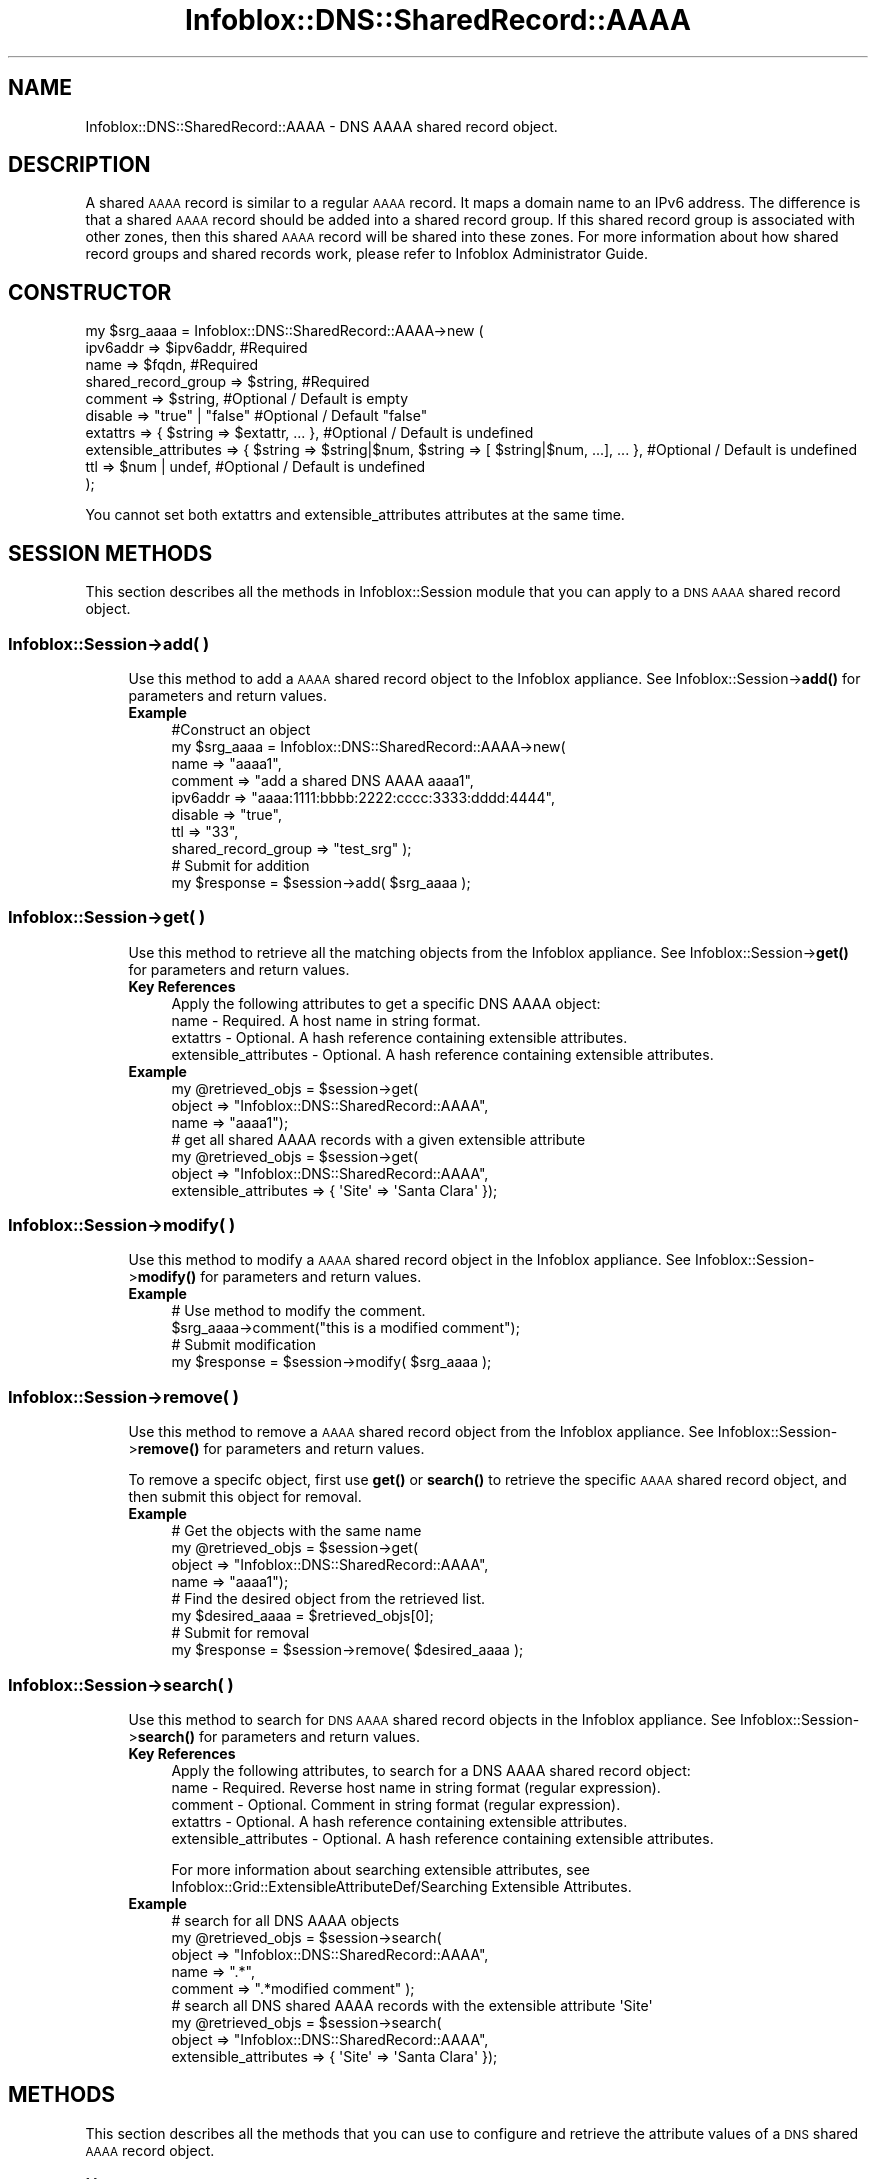 .\" Automatically generated by Pod::Man 4.14 (Pod::Simple 3.40)
.\"
.\" Standard preamble:
.\" ========================================================================
.de Sp \" Vertical space (when we can't use .PP)
.if t .sp .5v
.if n .sp
..
.de Vb \" Begin verbatim text
.ft CW
.nf
.ne \\$1
..
.de Ve \" End verbatim text
.ft R
.fi
..
.\" Set up some character translations and predefined strings.  \*(-- will
.\" give an unbreakable dash, \*(PI will give pi, \*(L" will give a left
.\" double quote, and \*(R" will give a right double quote.  \*(C+ will
.\" give a nicer C++.  Capital omega is used to do unbreakable dashes and
.\" therefore won't be available.  \*(C` and \*(C' expand to `' in nroff,
.\" nothing in troff, for use with C<>.
.tr \(*W-
.ds C+ C\v'-.1v'\h'-1p'\s-2+\h'-1p'+\s0\v'.1v'\h'-1p'
.ie n \{\
.    ds -- \(*W-
.    ds PI pi
.    if (\n(.H=4u)&(1m=24u) .ds -- \(*W\h'-12u'\(*W\h'-12u'-\" diablo 10 pitch
.    if (\n(.H=4u)&(1m=20u) .ds -- \(*W\h'-12u'\(*W\h'-8u'-\"  diablo 12 pitch
.    ds L" ""
.    ds R" ""
.    ds C` ""
.    ds C' ""
'br\}
.el\{\
.    ds -- \|\(em\|
.    ds PI \(*p
.    ds L" ``
.    ds R" ''
.    ds C`
.    ds C'
'br\}
.\"
.\" Escape single quotes in literal strings from groff's Unicode transform.
.ie \n(.g .ds Aq \(aq
.el       .ds Aq '
.\"
.\" If the F register is >0, we'll generate index entries on stderr for
.\" titles (.TH), headers (.SH), subsections (.SS), items (.Ip), and index
.\" entries marked with X<> in POD.  Of course, you'll have to process the
.\" output yourself in some meaningful fashion.
.\"
.\" Avoid warning from groff about undefined register 'F'.
.de IX
..
.nr rF 0
.if \n(.g .if rF .nr rF 1
.if (\n(rF:(\n(.g==0)) \{\
.    if \nF \{\
.        de IX
.        tm Index:\\$1\t\\n%\t"\\$2"
..
.        if !\nF==2 \{\
.            nr % 0
.            nr F 2
.        \}
.    \}
.\}
.rr rF
.\" ========================================================================
.\"
.IX Title "Infoblox::DNS::SharedRecord::AAAA 3"
.TH Infoblox::DNS::SharedRecord::AAAA 3 "2018-06-05" "perl v5.32.0" "User Contributed Perl Documentation"
.\" For nroff, turn off justification.  Always turn off hyphenation; it makes
.\" way too many mistakes in technical documents.
.if n .ad l
.nh
.SH "NAME"
Infoblox::DNS::SharedRecord::AAAA \- DNS AAAA shared record object.
.SH "DESCRIPTION"
.IX Header "DESCRIPTION"
A shared \s-1AAAA\s0 record is similar to a regular \s-1AAAA\s0 record. It maps a domain name to an IPv6 address. The difference is that a shared \s-1AAAA\s0 record should be added into a shared record group. If this shared record group is associated with other zones, then this shared \s-1AAAA\s0 record will be shared into these zones. For more information about how shared record groups and shared records work, please refer to Infoblox Administrator Guide.
.SH "CONSTRUCTOR"
.IX Header "CONSTRUCTOR"
.Vb 10
\& my $srg_aaaa = Infoblox::DNS::SharedRecord::AAAA\->new (
\&     ipv6addr                => $ipv6addr,          #Required
\&     name                    => $fqdn,              #Required
\&     shared_record_group     => $string,            #Required
\&     comment                 => $string,            #Optional / Default is empty
\&     disable                 => "true" | "false"    #Optional / Default "false"
\&     extattrs                => { $string => $extattr, ... },      #Optional / Default is undefined
\&     extensible_attributes => { $string => $string|$num, $string => [ $string|$num, ...], ... }, #Optional / Default is undefined
\&     ttl                     => $num | undef,       #Optional / Default is undefined
\& );
.Ve
.PP
You cannot set both extattrs and extensible_attributes attributes at the same time.
.SH "SESSION METHODS"
.IX Header "SESSION METHODS"
This section describes all the methods in Infoblox::Session module that you can apply to a \s-1DNS AAAA\s0 shared record object.
.SS "Infoblox::Session\->add( )"
.IX Subsection "Infoblox::Session->add( )"
.RS 4
Use this method to add a \s-1AAAA\s0 shared record object to the Infoblox appliance. See Infoblox::Session\->\fBadd()\fR for parameters and return values.
.IP "\fBExample\fR" 4
.IX Item "Example"
.Vb 10
\& #Construct an object
\& my $srg_aaaa = Infoblox::DNS::SharedRecord::AAAA\->new(
\&     name     => "aaaa1",
\&     comment  => "add a shared DNS AAAA aaaa1",
\&     ipv6addr => "aaaa:1111:bbbb:2222:cccc:3333:dddd:4444",
\&     disable  => "true",
\&     ttl      => "33",
\&     shared_record_group => "test_srg"  );
\& # Submit for addition
\& my $response = $session\->add( $srg_aaaa );
.Ve
.RE
.RS 4
.RE
.SS "Infoblox::Session\->get( )"
.IX Subsection "Infoblox::Session->get( )"
.RS 4
Use this method to retrieve all the matching objects from the Infoblox appliance. See Infoblox::Session\->\fBget()\fR for parameters and return values.
.IP "\fBKey References\fR" 4
.IX Item "Key References"
.Vb 1
\& Apply the following attributes to get a specific DNS AAAA object:
\&
\&  name \- Required. A host name in string format.
\&  extattrs     \- Optional. A hash reference containing extensible attributes.
\&  extensible_attributes \- Optional. A hash reference containing extensible attributes.
.Ve
.IP "\fBExample\fR" 4
.IX Item "Example"
.Vb 3
\& my @retrieved_objs = $session\->get(
\&                       object => "Infoblox::DNS::SharedRecord::AAAA",
\&                       name   => "aaaa1");
\&
\& # get all shared AAAA records with a given extensible attribute
\& my @retrieved_objs = $session\->get(
\&     object => "Infoblox::DNS::SharedRecord::AAAA",
\&     extensible_attributes => { \*(AqSite\*(Aq => \*(AqSanta Clara\*(Aq });
.Ve
.RE
.RS 4
.RE
.SS "Infoblox::Session\->modify( )"
.IX Subsection "Infoblox::Session->modify( )"
.RS 4
Use this method to modify a \s-1AAAA\s0 shared record object in the Infoblox appliance. See Infoblox::Session\->\fBmodify()\fR for parameters and return values.
.IP "\fBExample\fR" 4
.IX Item "Example"
.Vb 4
\& # Use method to modify the comment.
\& $srg_aaaa\->comment("this is a modified comment");
\& # Submit modification
\& my $response = $session\->modify( $srg_aaaa );
.Ve
.RE
.RS 4
.RE
.SS "Infoblox::Session\->remove( )"
.IX Subsection "Infoblox::Session->remove( )"
.RS 4
Use this method to remove a \s-1AAAA\s0 shared record object from the Infoblox appliance. See Infoblox::Session\->\fBremove()\fR for parameters and return values.
.Sp
To remove a specifc object, first use \fBget()\fR or \fBsearch()\fR to retrieve the specific \s-1AAAA\s0 shared record object, and then submit this object for removal.
.IP "\fBExample\fR" 4
.IX Item "Example"
.Vb 8
\& # Get the objects with the same name
\& my @retrieved_objs = $session\->get(
\&     object => "Infoblox::DNS::SharedRecord::AAAA",
\&     name   => "aaaa1");
\& # Find the desired object from the retrieved list.
\& my $desired_aaaa = $retrieved_objs[0];
\& # Submit for removal
\& my $response = $session\->remove( $desired_aaaa );
.Ve
.RE
.RS 4
.RE
.SS "Infoblox::Session\->search( )"
.IX Subsection "Infoblox::Session->search( )"
.RS 4
Use this method to search for \s-1DNS AAAA\s0 shared record objects in the Infoblox appliance. See Infoblox::Session\->\fBsearch()\fR for parameters and return values.
.IP "\fBKey References\fR" 4
.IX Item "Key References"
.Vb 1
\& Apply the following attributes, to search for a DNS AAAA shared record object:
\&
\&  name    \- Required. Reverse host name in string format (regular expression).
\&  comment \- Optional. Comment in string format (regular expression).
\&  extattrs     \- Optional. A hash reference containing extensible attributes.
\&  extensible_attributes \- Optional. A hash reference containing extensible attributes.
.Ve
.Sp
For more information about searching extensible attributes, see Infoblox::Grid::ExtensibleAttributeDef/Searching Extensible Attributes.
.IP "\fBExample\fR" 4
.IX Item "Example"
.Vb 5
\& # search for all DNS AAAA objects
\& my @retrieved_objs = $session\->search(
\&     object  => "Infoblox::DNS::SharedRecord::AAAA",
\&     name    => ".*",
\&     comment => ".*modified comment" );
\&
\& # search all DNS shared AAAA records with the extensible attribute \*(AqSite\*(Aq
\& my @retrieved_objs = $session\->search(
\&    object => "Infoblox::DNS::SharedRecord::AAAA",
\&    extensible_attributes => { \*(AqSite\*(Aq => \*(AqSanta Clara\*(Aq });
.Ve
.RE
.RS 4
.RE
.SH "METHODS"
.IX Header "METHODS"
This section describes all the methods that you can use to configure and retrieve the attribute values of a \s-1DNS\s0 shared \s-1AAAA\s0 record object.
.SS "comment( )"
.IX Subsection "comment( )"
.RS 4
Use this method to set or retrieve the descriptive comment of a \s-1DNS\s0 shared \s-1AAAA\s0 record.
.Sp
Include the specified parameter to set the attribute value. Omit the parameter to retrieve the attribute value.
.IP "\fBParameter\fR" 4
.IX Item "Parameter"
Desired comment in string format with a maximum of 256 bytes.
.IP "\fBReturns\fR" 4
.IX Item "Returns"
If you specified a parameter, the method returns true when the modification succeeds, and returns false when the operation fails.
.Sp
If you did not specify a parameter, the method returns the attribute value.
.IP "\fBExample\fR" 4
.IX Item "Example"
.Vb 4
\& #Get comment
\& my $comment = $srg_aaaa\->comment();
\& #Modify comment
\& $srg_aaaa\->comment("Modifying the DNS AAAA comment");
.Ve
.RE
.RS 4
.RE
.SS "disable( )"
.IX Subsection "disable( )"
.RS 4
Use this method to set or retrieve the disable flag of a \s-1DNS\s0 shared \s-1AAAA\s0 record.
.Sp
Include the specified parameter to set the attribute value. Omit the parameter to retrieve the attribute value.
.Sp
The default value for this field is false. The \s-1DNS\s0 shared \s-1AAAA\s0 record is enabled.
.IP "\fBParameter\fR" 4
.IX Item "Parameter"
Specify \*(L"true\*(R" to set the disable flag or \*(L"false\*(R" to deactivate/unset it.
.IP "\fBReturns\fR" 4
.IX Item "Returns"
If you specified a parameter, the method returns true when the modification succeeds, and returns false when the operation fails.
.Sp
If you did not specify a parameter, the method returns the attribute value.
.IP "\fBExample\fR" 4
.IX Item "Example"
.Vb 4
\& #Get disable
\& my $disable = $srg_aaaa\->disable();
\& #Modify disable
\& $srg_aaaa\->disable("true");
.Ve
.RE
.RS 4
.RE
.SS "dns_name( )"
.IX Subsection "dns_name( )"
.RS 4
Use this method to retrieve the host name in punycode format. This is a read-only attribute.
.IP "\fBParameter\fR" 4
.IX Item "Parameter"
None
.IP "\fBReturns\fR" 4
.IX Item "Returns"
The method returns the attribute value.
.IP "\fBExample\fR" 4
.IX Item "Example"
.Vb 2
\& # Get attribute value
\& my $value = $srg_aaaa\->dns_name();
.Ve
.RE
.RS 4
.RE
.SS "extattrs( )"
.IX Subsection "extattrs( )"
.RS 4
Use this method to set or retrieve the extensible attributes associated with a \s-1DNS\s0 shared \s-1AAAA\s0 record object.
.IP "\fBParameter\fR" 4
.IX Item "Parameter"
Valid value is a hash reference containing the names of extensible attributes and their associated values ( Infoblox::Grid::Extattr objects ).
.IP "\fBReturns\fR" 4
.IX Item "Returns"
If you specified a parameter, the method returns true when the modification succeeds, and returns false when the operation fails.
.Sp
If you did not specify a parameter, the method returns the attribute value.
.IP "\fBExample\fR" 4
.IX Item "Example"
.Vb 4
\& #Get extattrs
\& my $ref_extattrs = $srg_aaaa\->extattrs();
\& #Modify extattrs
\& $srg_aaaa\->extattrs({ \*(AqSite\*(Aq => $extattr1, \*(AqAdministrator\*(Aq => $extattr2 });
.Ve
.RE
.RS 4
.RE
.SS "extensible_attributes( )"
.IX Subsection "extensible_attributes( )"
.RS 4
Use this method to set or retrieve the extensible attributes associated with a \s-1DNS\s0 shared \s-1AAAA\s0 record.
.Sp
Include the specified parameter to set the attribute value. Omit the parameter to retrieve the attribute value.
.IP "\fBParameter\fR" 4
.IX Item "Parameter"
For valid values for extensible attributes, see Infoblox::Grid::ExtensibleAttributeDef/Extensible Attribute Values.
.IP "\fBReturns\fR" 4
.IX Item "Returns"
If you specified a parameter, the method returns true when the modification succeeds, and returns false when the operation fails.
.Sp
If you did not specify a parameter, the method returns the attribute value.
.IP "\fBExample\fR" 4
.IX Item "Example"
.Vb 4
\& #Get extensible attributes
\& my $ref_extensible_attributes = $srg_aaaa\->extensible_attributes();
\& #Modify extensible attributes
\& $srg_aaaa\->extensible_attributes({ \*(AqSite\*(Aq => \*(AqSanta Clara\*(Aq, \*(AqAdministrator\*(Aq => [ \*(AqPeter\*(Aq, \*(AqTom\*(Aq ] });
.Ve
.RE
.RS 4
.RE
.SS "ipv6addr( )"
.IX Subsection "ipv6addr( )"
.RS 4
Use this method to set or retrieve the IPv6 address of a \s-1DNS\s0 shared \s-1AAAA\s0 record.
.Sp
Include the specified parameter to set the attribute value. Omit the parameter to retrieve the attribute value.
.IP "\fBParameter\fR" 4
.IX Item "Parameter"
An IPv6 address is a 128\-bit number in colon hexadecimal notation. It consists of eight 16\-bit groups of hexadecimal digits separated by colons (example: 12ab:0000:0000:0123:4567:89ab:0000:cdef).
.IP "\fBReturns\fR" 4
.IX Item "Returns"
If you specified a parameter, the method returns true when the modification succeeds, and returns false when the operation fails.
.Sp
If you did not specify a parameter, the method returns the attribute value.
.IP "\fBExample\fR" 4
.IX Item "Example"
.Vb 4
\& #Get ipv6addr
\& my ipv6addr = $srg_aaaa\->ipv6addr();
\& #Modify ipv6addr
\& $srg_aaaa\->ipv6addr("aaaa:1111:bbbb:2222:cccc:3333:dddd:5555");
.Ve
.RE
.RS 4
.RE
.SS "name( )"
.IX Subsection "name( )"
.RS 4
Use this method to set or retrieve the host name of a \s-1DNS\s0 shared \s-1AAAA\s0 record.
.Sp
Include the specified parameter to set the attribute value. Omit the parameter to retrieve the attribute value.
.Sp
The attribute value can be in unicode format.
.IP "\fBParameter\fR" 4
.IX Item "Parameter"
Hostname of this shared \s-1AAAA\s0 record. This is not the \s-1FQDN\s0 name of the host name. It should only be the hostname portion of \s-1FQDN\s0 (Fully Qualified Domain Name) name. For example, if this shared \s-1AAAA\s0 record 'shared_aaaa' will be shared in zone test.com, then the name should be 'shared_a'. System will append 'test.com' when this shared \s-1AAAA\s0 record is populated and shared in zone test.com.
.Sp
A hostname can have a maximum of 256 bytes.
.IP "\fBReturns\fR" 4
.IX Item "Returns"
If you specified a parameter, the method returns true when the modification succeeds, and returns false when the operation fails.
.Sp
If you did not specify a parameter, the method returns the attribute value.
.IP "\fBExample\fR" 4
.IX Item "Example"
.Vb 4
\& #Get name
\& my $name = $shared_aaaaa\->name();
\& #Modify name
\& $shared_aaaaa\->name("shared_aaaa");
.Ve
.RE
.RS 4
.RE
.SS "shared_record_group( )"
.IX Subsection "shared_record_group( )"
.RS 4
Use this method to set or retrieve the shared record group of a \s-1DNS\s0 shared \s-1AAAA\s0 record.
.Sp
Include the specified parameter to set the attribute value. Omit the parameter to retrieve the attribute value.
.IP "\fBParameter\fR" 4
.IX Item "Parameter"
The name of defined Infoblox::DNS::SRG objects. The shared \s-1AAAA\s0 record will be defined under this shared record group and shared among zones associated with this shared record group.
.IP "\fBReturns\fR" 4
.IX Item "Returns"
If you specified a parameter, the method returns true when the modification succeeds, and returns false when the operation fails.
.Sp
If you did not specify a parameter, the method returns the attribute value.
.IP "\fBExample\fR" 4
.IX Item "Example"
.Vb 4
\& #Get shared record group
\& my $srg = $shared_aaaa\->shared_record_group();
\& #Modify shared record group
\& $shared_aaaa\->shared_record_group("test_srg");
.Ve
.RE
.RS 4
.RE
.SS "ttl( )"
.IX Subsection "ttl( )"
.RS 4
Use this method to set or retrieve the Time to Live (\s-1TTL\s0) value of a \s-1DNS\s0 shared \s-1AAAA\s0 record.
.Sp
Include the specified parameter to set the attribute value. Omit the parameter to retrieve the attribute value.
.Sp
The default value is undefined which indicates that the record inherits the \s-1TTL\s0 value of the zone.
.Sp
Specify a \s-1TTL\s0 value to override the \s-1TTL\s0 value at the zone level.
.IP "\fBParameter\fR" 4
.IX Item "Parameter"
A 32\-bit integer (range from 0 to 4294967295) that represents the duration in seconds that the record is cached. Zero indicates that the record should not be cached.
.IP "\fBReturns\fR" 4
.IX Item "Returns"
If you specified a parameter, the method returns true when the modification succeeds, and returns false when the operation fails.
.Sp
If you did not specify a parameter, the method returns the attribute value.
.IP "\fBExample\fR" 4
.IX Item "Example"
.Vb 6
\& #Get ttl
\& my $ttl = $srg_aaaa\->ttl();
\& #Modify ttl
\& $srg_aaaa\->ttl(1800);
\& #Un\-override ttl
\& $srg_aaaa\->ttl(undef);
.Ve
.RE
.RS 4
.RE
.SH "SAMPLE CODE"
.IX Header "SAMPLE CODE"
The following sample code demonstrates the different functions that can be applied to a shared \s-1AAAA\s0 record object such as add, search, modify, and remove. This sample also includes error handling for the operations.
.PP
\&\fB#Preparation prior to a \s-1DNS\s0 shared \s-1AAAA\s0 shared record insertion\fR
.PP
.Vb 1
\& #PROGRAM STARTS: Include all the modules that will be used
\&
\& use strict;
\& use Infoblox;
\&
\& #Create a session to the Infoblox Appliance
\& my $session = Infoblox::Session\->new(
\&     master   => "192.168.1.2", #appliance host ip
\&     username => "admin",     #appliance user login
\&     password => "infoblox"   #appliance password
\& );
\&
\& unless ($session) {
\&    die("Construct session failed: ",
\&        Infoblox::status_code() . ":" . Infoblox::status_detail());
\& }
\&
\& #Create the shared record group prior to an shared AAAA record insertion
\& my $srg = Infoblox::DNS::SRG\->new(name => "test_srg");
\& unless ($srg) {
\&    die("Construct srg failed: ",
\&        Infoblox::status_code() . ":" . Infoblox::status_detail());
\& }
\& print "SRG object created successfully\en";
\&
\& #Verify if the SRG exists
\& my $object = $session\->get(object => "Infoblox::DNS::SRg", name => "test_srg");
\& unless ($object) {
\&    print "SRG does not exist on server, safe to add the SRG\en";
\&    $session\->add($SRG)
\&       or die("Add SRG failed: ",
\&              $session\->status_code() . ":" . $session\->status_detail());
\& }
\& print "SRG added successfully\en";
.Ve
.PP
\&\fB#Create a \s-1DNS AAAA\s0 shared record\fR
.PP
.Vb 1
\& #Construct a DNS AAAA object
\&
\& my $srg_aaaa = Infoblox::DNS::SharedRecord::AAAA\->new(
\&     name     => "aaaa1",
\&     comment  => "add a DNS shared AAAA aaaa1",
\&     ipv6addr => "aaaa:1111:bbbb:2222:cccc:3333:dddd:4444",
\&     shared_record_group => "test_srg"
\& );
\&
\& unless ($srg_aaaa) {
\&    die("Construct DNS shared record AAAA failed: ",
\&        Infoblox::status_code() . ":" . Infoblox::status_detail());
\& }
\& print "DNS shared AAAA object created successfully\en";
\&
\& #Add the DNS AAAA shared record object to Infoblox Appliance through a session
\& $session\->add($srg_aaaa)
\&
\&     or die("Add record AAAA failed: ",
\&            $session\->status_code() . ":" . $session\->status_detail());
\& print "DNS AAAA object added to server successfully\en";
.Ve
.PP
\&\fB#Search for a specific \s-1DNS AAAA\s0 shared record\fR
.PP
.Vb 11
\& #Search all AAAA shared records in the zone
\& my @retrieved_objs = $session\->search(
\&     object => "Infoblox::DNS::SharedRecord::AAAA",
\&     name   => ".*"
\& );
\& my $object = $retrieved_objs[0];
\& unless ($object) {
\&     die("Search shared record AAAA failed: ",
\&         $session\->status_code() . ":" . $session\->status_detail());
\& }
\& print "Search DNS shared AAAA object found at least 1 matching entry\en";
\&
\& #Search all AAAA shared records that start with "add" in the comment
\& my @retrieved_objs = $session\->search(
\&     object    => "Infoblox::DNS::SharedRecord::AAAA",
\&     comment   => "add.*",
\& );
\& my $object = $retrieved_objs[0];
\& unless ($object) {
\&     die("Search shared record AAAA failed: ",
\&         $session\->status_code() . ":" . $session\->status_detail());
\& }
\& print "Search DNS shared AAAA object found at least 1 matching entry\en";
\&
\& #Search all shared AAAA shared records that start with "aaaa1"
\& my @retrieved_objs = $session\->search(
\&     object => "Infoblox::DNS::SharedRecord::AAAA",
\&     name   => "^aaaa1",
\&  );
\& my $object = $retrieved_objs[0];
\& unless ($object) {
\&     die("Search shared record AAAA failed: ",
\&         $session\->status_code() . ":" . $session\->status_detail());
\& }
\& print "Search DNS shared AAAA object using regexp found at least 1 matching entry\en";
.Ve
.PP
\&\fB#Get and modify a \s-1DNS AAAA\s0 shared record\fR
.PP
.Vb 6
\& #Get AAAA shared record through the session
\& my @retrieved_objs = $session\->get(
\&     object => "Infoblox::DNS::SharedRecord::AAAA",
\&     name   => "aaaa1"
\& );
\& my $object = $retrieved_objs[0];
\&
\& unless ($object) {
\&     die("Get shared record AAAA failed: ",
\&         $session\->status_code() . ":" . $session\->status_detail());
\& }
\&
\& #Modify one of the attributes of the specified AAAA shared record
\& $object\->ipv6addr("aaaa:1111:bbbb:2222:cccc:3333:dddd:eeee");
\&
\& #Applying the changes
\& $session\->modify($object)
\&
\&     or die("Modify shared record AAAA failed: ",
\&            $session\->status_code() . ":" . $session\->status_detail());
\& print "DNS shared AAAA object modified successfully \en";
.Ve
.PP
\&\fB#Remove a \s-1DNS AAAA\s0 shared record.\fR
.PP
.Vb 10
\& #Get AAAA shared record through the session
\& my @retrieved_objs = $session\->get(
\&     object   => "Infoblox::DNS::SharedRecord::AAAA",
\&     name     => "aaaa1"
\& );
\& my $object = $retrieved_objs[0];
\& unless ($object) {
\&     die("Get record AAAA failed: ",
\&         $session\->status_code() . ":" . $session\->status_detail());
\& }
\&
\& print "Get DNS shared AAAA object found at least 1 matching entry\en";
\&
\& #Submit the object for removal
\&
\& $session\->remove($object)
\&     or die("Remove shared record AAAA failed: ",
\&            $session\->status_code() . ":" . $session\->status_detail());
\& print "DNS shared AAAA object removed successfully \en";
\&
\& ####PROGRAM ENDS####
.Ve
.SH "AUTHOR"
.IX Header "AUTHOR"
Infoblox Inc. <http://www.infoblox.com/>
.SH "SEE ALSO"
.IX Header "SEE ALSO"
Infoblox::DNS::View, Infoblox::DNS::Zone, Infoblox::DNS::SRG, Infoblox::Session, Infoblox::Session\->\fBget()\fR, Infoblox::Session\->\fBsearch()\fR, Infoblox::Session\->\fBadd()\fR, Infoblox::Session\->\fBremove()\fR, Infoblox::Session\->\fBmodify()\fR
.SH "COPYRIGHT"
.IX Header "COPYRIGHT"
Copyright (c) 2017 Infoblox Inc.
